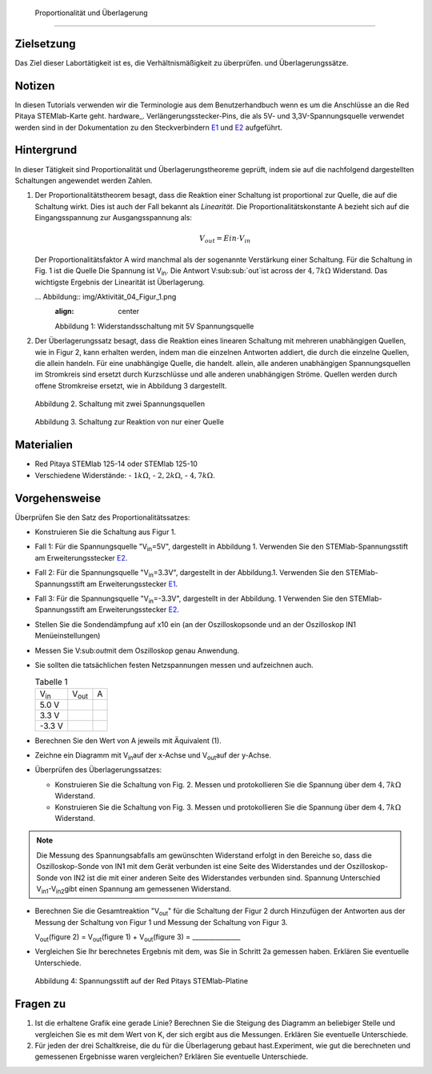  Proportionalität und Überlagerung
===================================

Zielsetzung
-----------

Das Ziel dieser Labortätigkeit ist es, die Verhältnismäßigkeit zu überprüfen.
und Überlagerungssätze. 

Notizen
-------

.. _E1: http://redpitaya.readthedocs.io/en/latest/doc/developerGuide/125-14/extent.html#extension-connector-e1
.. _E2: http://redpitaya.readthedocs.io/en/latest/doc/developerGuide/125-14/extent.html#extension-connector-e2
.. Hardware: http://redpitaya.readthedocs.io/en/latest/doc/developerGuide/125-10/top.html

In diesen Tutorials verwenden wir die Terminologie aus dem Benutzerhandbuch wenn es um die Anschlüsse an die Red Pitaya STEMlab-Karte geht.
hardware_. Verlängerungsstecker-Pins, die als 5V- und 3,3V-Spannungsquelle verwendet werden sind in der Dokumentation zu den Steckverbindern E1_ und E2_ aufgeführt. 


Hintergrund
-----------

In dieser Tätigkeit sind Proportionalität und Überlagerungstheoreme geprüft, indem sie auf die nachfolgend dargestellten Schaltungen angewendet werden Zahlen. 

1. Der Proportionalitätstheorem besagt, dass die Reaktion einer Schaltung ist proportional zur Quelle, die auf die Schaltung wirkt. Dies ist auch der Fall bekannt als *Linearität*. Die Proportionalitätskonstante A bezieht sich auf die Eingangsspannung zur Ausgangsspannung als: 

   .. math:: 
	
      V_{out} = Ein \cdot V_{in} 

   Der Proportionalitätsfaktor A wird manchmal als der sogenannte Verstärkung einer Schaltung. Für die Schaltung in Fig. 1 ist die Quelle Die Spannung ist V\ :sub:`in`\. Die Antwort V\ :sub:sub:`out`\ ist across der :math:`4,7 k\Omega` Widerstand. Das wichtigste Ergebnis der Linearität ist Überlagerung.

   ... Abbildung:: img/Aktivität_04_Figur_1.png
      :align: center 
	
      Abbildung 1: Widerstandsschaltung mit 5V Spannungsquelle


2. Der Überlagerungssatz besagt, dass die Reaktion eines linearen Schaltung mit mehreren unabhängigen Quellen, wie in Figur 2, kann erhalten werden, indem man die einzelnen Antworten addiert, die durch die einzelne Quellen, die allein handeln. Für eine unabhängige Quelle, die handelt. allein, alle anderen unabhängigen Spannungsquellen im Stromkreis sind ersetzt durch Kurzschlüsse und alle anderen unabhängigen Ströme. Quellen werden durch offene Stromkreise ersetzt, wie in Abbildung 3 dargestellt.

   .. figure:: img/Activity_04_Fig_02.png
      :align: center 

      Abbildung 2. Schaltung mit zwei Spannungsquellen 

      
   .. figure:: img/Activity_04_Fig_03.png
      :align: center 
	
      Abbildung 3. Schaltung zur Reaktion von nur einer Quelle

      
Materialien
-----------

- Red Pitaya STEMlab 125-14 oder STEMlab 125-10 

- Verschiedene Widerstände:
  - :math:`1 k\Omega`, 
  - :math:`2,2 k\Omega`, 
  - :math:`4,7 k\Omega`.


Vorgehensweise
--------------

Überprüfen Sie den Satz des Proportionalitätssatzes:

- Konstruieren Sie die Schaltung aus Figur 1.

- Fall 1: Für die Spannungsquelle "V\ :sub:`in`\=5V", dargestellt in Abbildung 1. Verwenden Sie den STEMlab-Spannungsstift am Erweiterungsstecker E2_.  
  
- Fall 2: Für die Spannungsquelle "V\ :sub:`in`\=3.3V", dargestellt in der Abbildung.1. Verwenden Sie den STEMlab-Spannungsstift am Erweiterungsstecker E1_. 

- Fall 3: Für die Spannungsquelle "V\ :sub:`in`\=-3.3V", dargestellt in der Abbildung. 1 Verwenden Sie den STEMlab-Spannungsstift am Erweiterungsstecker E2_.  

- Stellen Sie die Sondendämpfung auf x10 ein (an der Oszilloskopsonde und an der Oszilloskop IN1 Menüeinstellungen) 

- Messen Sie V\:sub:`out`\ mit dem Oszilloskop genau Anwendung. 
  
- Sie sollten die tatsächlichen festen Netzspannungen messen und aufzeichnen auch. 

  
  .. table:: Tabelle 1
     :widths: auto

     +---------------+----------------+-------+	
     | V\ :sub:`in`\ | V\ :sub:`out`\ |   A   |  
     +---------------+----------------+-------+
     |    5.0 V      |                |       |	
     +---------------+----------------+-------+
     |    3.3 V      |                |       |
     +---------------+----------------+-------+
     |   -3.3 V      |                |       |
     +---------------+----------------+-------+


 
- Berechnen Sie den Wert von A jeweils mit Äquivalent (1).

- Zeichne ein Diagramm mit V\ :sub:`in`\ auf der x-Achse und V\ :sub:`out`\ auf der y-Achse.

- Überprüfen des Überlagerungssatzes:

  - Konstruieren Sie die Schaltung von Fig. 2. Messen und protokollieren Sie die Spannung über dem :math:`4,7 k\Omega` Widerstand.

  - Konstruieren Sie die Schaltung von Fig. 3. Messen und protokollieren Sie die Spannung über dem :math:`4,7 k\Omega` Widerstand.

    
.. note:: Die Messung des Spannungsabfalls am gewünschten Widerstand erfolgt in den Bereiche so, dass die Oszilloskop-Sonde von IN1 mit dem Gerät verbunden ist eine Seite des Widerstandes und der Oszilloskop-Sonde von IN2 ist die mit einer anderen Seite des Widerstandes verbunden sind. Spannung Unterschied V\ :sub:`in1`\-V\ :sub:`in2`\ gibt einen Spannung am gemessenen Widerstand. 


- Berechnen Sie die Gesamtreaktion "V\ :sub:`out`\" für die Schaltung der Figur 2 durch Hinzufügen der Antworten aus der Messung der Schaltung von Figur 1 und Messung der Schaltung von Figur 3. 

  V\ :sub:`out`\(figure 2) = V\ :sub:`out`\(figure 1) + V\ :sub:`out`\(figure 3) = _______________


- Vergleichen Sie Ihr berechnetes Ergebnis mit dem, was Sie in Schritt 2a gemessen haben. Erklären Sie eventuelle Unterschiede.

  .. figure:: img/Activity_04_Fig_04.png
     :align: center  
     
     Abbildung 4: Spannungsstift auf der Red Pitays STEMlab-Platine


Fragen zu
---------

1. Ist die erhaltene Grafik eine gerade Linie? Berechnen Sie die Steigung des Diagramm an beliebiger Stelle und vergleichen Sie es mit dem Wert von K, der sich ergibt aus die Messungen. Erklären Sie eventuelle Unterschiede.
   
2. Für jeden der drei Schaltkreise, die du für die Überlagerung gebaut hast.Experiment, wie gut die berechneten und gemessenen Ergebnisse waren vergleichen? Erklären Sie eventuelle Unterschiede.









































































































































